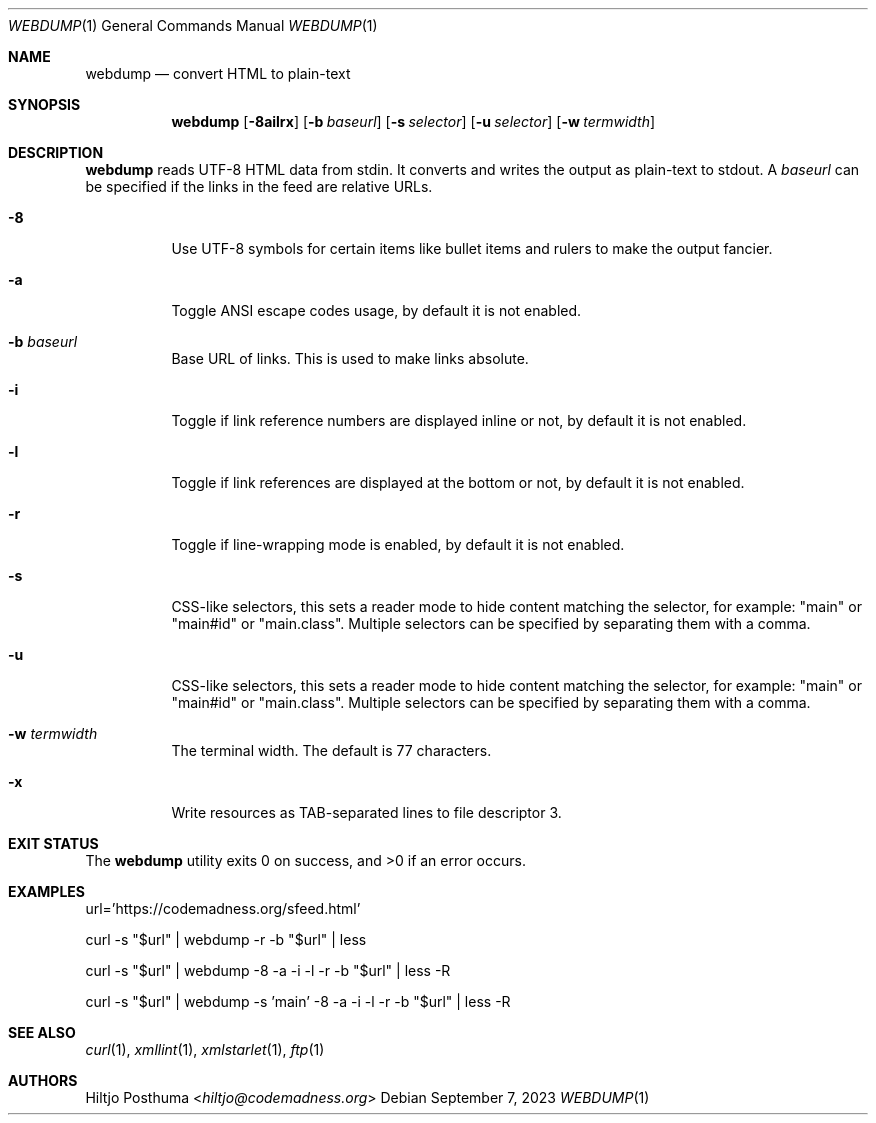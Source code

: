 .Dd September 7, 2023
.Dt WEBDUMP 1
.Os
.Sh NAME
.Nm webdump
.Nd convert HTML to plain-text
.Sh SYNOPSIS
.Nm
.Op Fl 8ailrx
.Op Fl b Ar baseurl
.Op Fl s Ar selector
.Op Fl u Ar selector
.Op Fl w Ar termwidth
.Sh DESCRIPTION
.Nm
reads UTF-8 HTML data from stdin.
It converts and writes the output as plain-text to stdout.
A
.Ar baseurl
can be specified if the links in the feed are relative URLs.
.Bl -tag -width Ds
.It Fl 8
Use UTF-8 symbols for certain items like bullet items and rulers to make the
output fancier.
.It Fl a
Toggle ANSI escape codes usage, by default it is not enabled.
.It Fl b Ar baseurl
Base URL of links.
This is used to make links absolute.
.It Fl i
Toggle if link reference numbers are displayed inline or not, by default it is
not enabled.
.It Fl l
Toggle if link references are displayed at the bottom or not, by default it is
not enabled.
.It Fl r
Toggle if line-wrapping mode is enabled, by default it is not enabled.
.It Fl s
CSS-like selectors, this sets a reader mode to hide content
matching the selector, for example: "main" or "main#id" or "main.class".
Multiple selectors can be specified by separating them with a comma.
.It Fl u
CSS-like selectors, this sets a reader mode to hide content
matching the selector, for example: "main" or "main#id" or "main.class".
Multiple selectors can be specified by separating them with a comma.
.It Fl w Ar termwidth
The terminal width.
The default is 77 characters.
.It Fl x
Write resources as TAB-separated lines to file descriptor 3.
.El
.Sh EXIT STATUS
.Ex -std
.Sh EXAMPLES
.Bd -literal
url='https://codemadness.org/sfeed.html'

curl -s "$url" | webdump -r -b "$url" | less

curl -s "$url" | webdump -8 -a -i -l -r -b "$url" | less -R

curl -s "$url" | webdump -s 'main' -8 -a -i -l -r -b "$url" | less -R
.Ed
.Sh SEE ALSO
.Xr curl 1 ,
.Xr xmllint 1 ,
.Xr xmlstarlet 1 ,
.Xr ftp 1
.Sh AUTHORS
.An Hiltjo Posthuma Aq Mt hiltjo@codemadness.org
